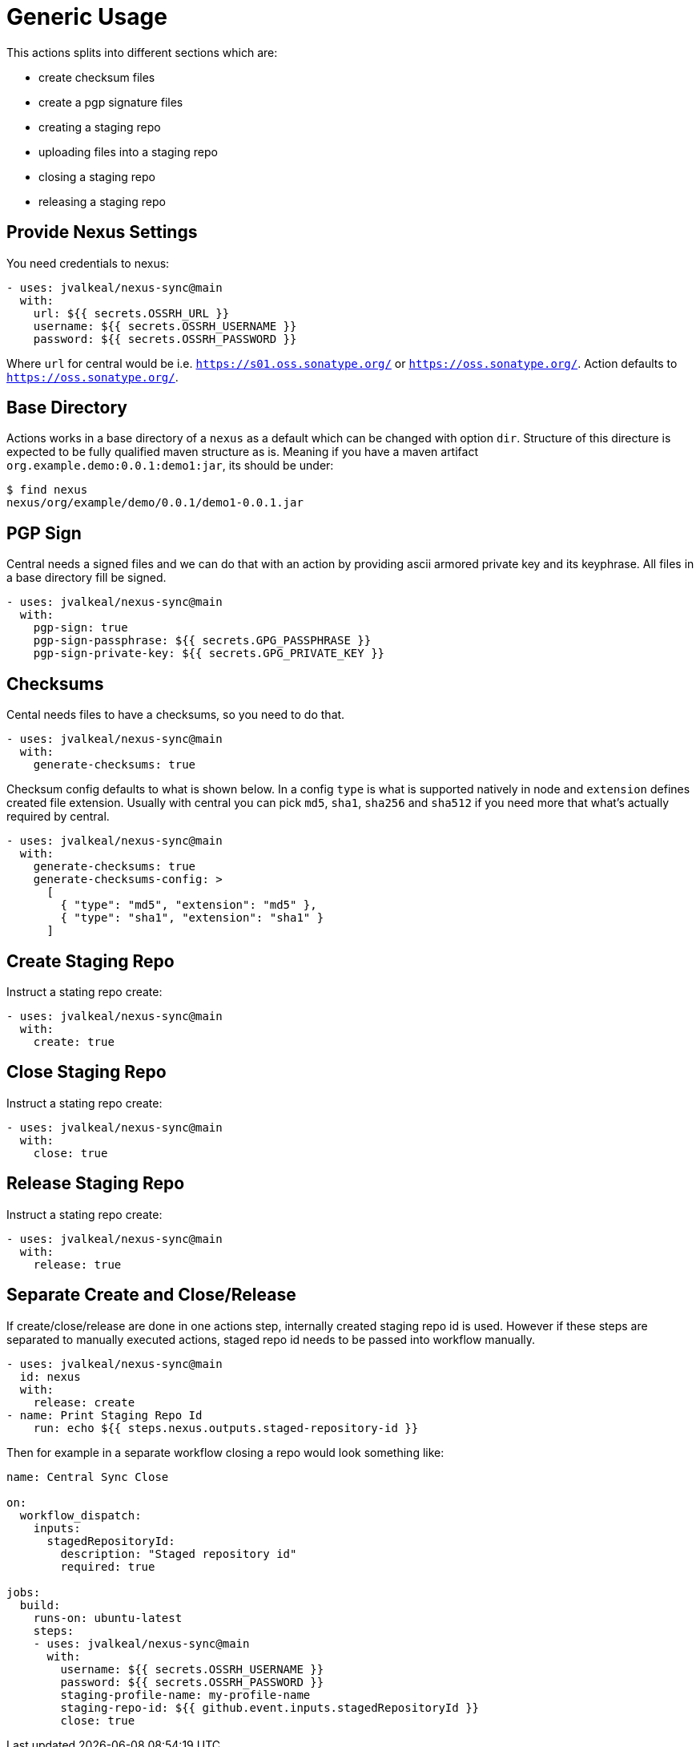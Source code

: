 [generic-usage]
# Generic Usage

This actions splits into different sections which are:

- create checksum files
- create a pgp signature files
- creating a staging repo
- uploading files into a staging repo
- closing a staging repo
- releasing a staging repo

## Provide Nexus Settings

You need credentials to nexus:

[source,yml]
----
- uses: jvalkeal/nexus-sync@main
  with:
    url: ${{ secrets.OSSRH_URL }}
    username: ${{ secrets.OSSRH_USERNAME }}
    password: ${{ secrets.OSSRH_PASSWORD }}
----

Where `url` for central would be i.e. `https://s01.oss.sonatype.org/` or
`https://oss.sonatype.org/`. Action defaults to `https://oss.sonatype.org/`.

## Base Directory

Actions works in a base directory of a `nexus` as a default which can
be changed with option `dir`. Structure of this directure is expected
to be fully qualified maven structure as is. Meaning if you have
a maven artifact `org.example.demo:0.0.1:demo1:jar`, its should be under:

[source,bash]
----
$ find nexus
nexus/org/example/demo/0.0.1/demo1-0.0.1.jar
----

## PGP Sign
Central needs a signed files and we can do that with an action
by providing ascii armored private key and its keyphrase. All files
in a base directory fill be signed.

[source,yml]
----
- uses: jvalkeal/nexus-sync@main
  with:
    pgp-sign: true
    pgp-sign-passphrase: ${{ secrets.GPG_PASSPHRASE }}
    pgp-sign-private-key: ${{ secrets.GPG_PRIVATE_KEY }}
----

## Checksums
Cental needs files to have a checksums, so you need to do that.

[source,yml]
----
- uses: jvalkeal/nexus-sync@main
  with:
    generate-checksums: true
----

Checksum config defaults to what is shown below. In a config `type` is
what is supported natively in node and `extension` defines created
file extension. Usually with central you can pick `md5`, `sha1`, `sha256`
and `sha512` if you need more that what's actually required by central.

[source,yml]
----
- uses: jvalkeal/nexus-sync@main
  with:
    generate-checksums: true
    generate-checksums-config: >
      [
        { "type": "md5", "extension": "md5" },
        { "type": "sha1", "extension": "sha1" }
      ]
----

## Create Staging Repo
Instruct a stating repo create:

[source,yml]
----
- uses: jvalkeal/nexus-sync@main
  with:
    create: true
----

## Close Staging Repo
Instruct a stating repo create:

[source,yml]
----
- uses: jvalkeal/nexus-sync@main
  with:
    close: true
----

## Release Staging Repo
Instruct a stating repo create:

[source,yml]
----
- uses: jvalkeal/nexus-sync@main
  with:
    release: true
----

## Separate Create and Close/Release
If create/close/release are done in one actions step,
internally created staging repo id is used. However if
these steps are separated to manually executed actions,
staged repo id needs to be passed into workflow manually.

[source,yml]
----
- uses: jvalkeal/nexus-sync@main
  id: nexus
  with:
    release: create
- name: Print Staging Repo Id
    run: echo ${{ steps.nexus.outputs.staged-repository-id }}
----

Then for example in a separate workflow closing a repo would
look something like:

[source,yml]
----
name: Central Sync Close

on:
  workflow_dispatch:
    inputs:
      stagedRepositoryId:
        description: "Staged repository id"
        required: true

jobs:
  build:
    runs-on: ubuntu-latest
    steps:
    - uses: jvalkeal/nexus-sync@main
      with:
        username: ${{ secrets.OSSRH_USERNAME }}
        password: ${{ secrets.OSSRH_PASSWORD }}
        staging-profile-name: my-profile-name
        staging-repo-id: ${{ github.event.inputs.stagedRepositoryId }}
        close: true
----
